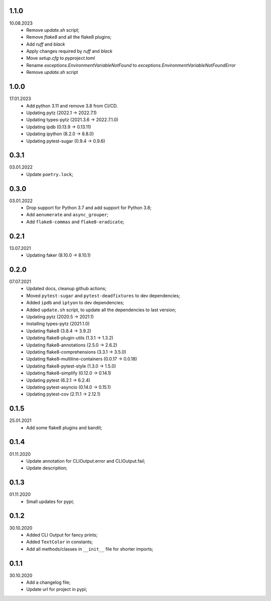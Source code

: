 1.1.0
~~~~~
10.08.2023
    * Remove `update.sh` script;
    * Remove `flake8` and all the flake8 plugins;
    * Add `ruff` and `black`
    * Apply changes required by `ruff` and `black`
    * Move `setup.cfg` to `pyproject.toml`
    * Rename `exceptions.EnvironmentVariableNotFound` to `exceptions.EnvironmentVariableNotFoundError`
    * Remove `update.sh` script

1.0.0
~~~~~
17.01.2023
    * Add python 3.11 and remove 3.8 from CI/CD.
    * Updating pytz (2022.1 -> 2022.7.1)
    * Updating types-pytz (2021.3.6 -> 2022.7.1.0)
    * Updating ipdb (0.13.9 -> 0.13.11)
    * Updating ipython (8.2.0 -> 8.8.0)
    * Updating pytest-sugar (0.9.4 -> 0.9.6)

0.3.1
~~~~~
03.01.2022
    * Update ``poetry.lock``;

0.3.0
~~~~~
03.01.2022
    * Drop support for Python 3.7 and add support for Python 3.8;
    * Add ``aenumerate`` and ``async_grouper``;
    * Add ``flake8-commas`` and ``flake8-eradicate``;

0.2.1
~~~~~
13.07.2021
   * Updating faker (8.10.0 -> 8.10.1)

0.2.0
~~~~~
07.07.2021
   * Updated docs, cleanup github actions;
   * Moved ``pytest-sugar`` and ``pytest-deadfixtures`` to dev dependencies;
   * Added ``ipdb`` and ``iptyon`` to dev dependencies;
   * Added ``update.sh`` script, to update all the dependencies to last version;
   * Updating pytz (2020.5 -> 2021.1)
   * Installing types-pytz (2021.1.0)
   * Updating flake8 (3.8.4 -> 3.9.2)
   * Updating flake8-plugin-utils (1.3.1 -> 1.3.2)
   * Updating flake8-annotations (2.5.0 -> 2.6.2)
   * Updating flake8-comprehensions (3.3.1 -> 3.5.0)
   * Updating flake8-multiline-containers (0.0.17 -> 0.0.18)
   * Updating flake8-pytest-style (1.3.0 -> 1.5.0)
   * Updating flake8-simplify (0.12.0 -> 0.14.1)
   * Updating pytest (6.2.1 -> 6.2.4)
   * Updating pytest-asyncio (0.14.0 -> 0.15.1)
   * Updating pytest-cov (2.11.1 -> 2.12.1)

0.1.5
~~~~~
25.01.2021
   * Add some flake8 plugins and bandit;

0.1.4
~~~~~
01.11.2020
    * Update annotation for CLIOutput.error and CLIOutput.fail;
    * Update description;

0.1.3
~~~~~
01.11.2020
    * Small updates for pypi;

0.1.2
~~~~~
30.10.2020
    * Added CLI Output for fancy prints;
    * Added ``TextColor`` in constants;
    * Add all methods/classes in ``__init__`` file for shorter imports;

0.1.1
~~~~~
30.10.2020
    * Add a changelog file;
    * Update url for project in pypi;
